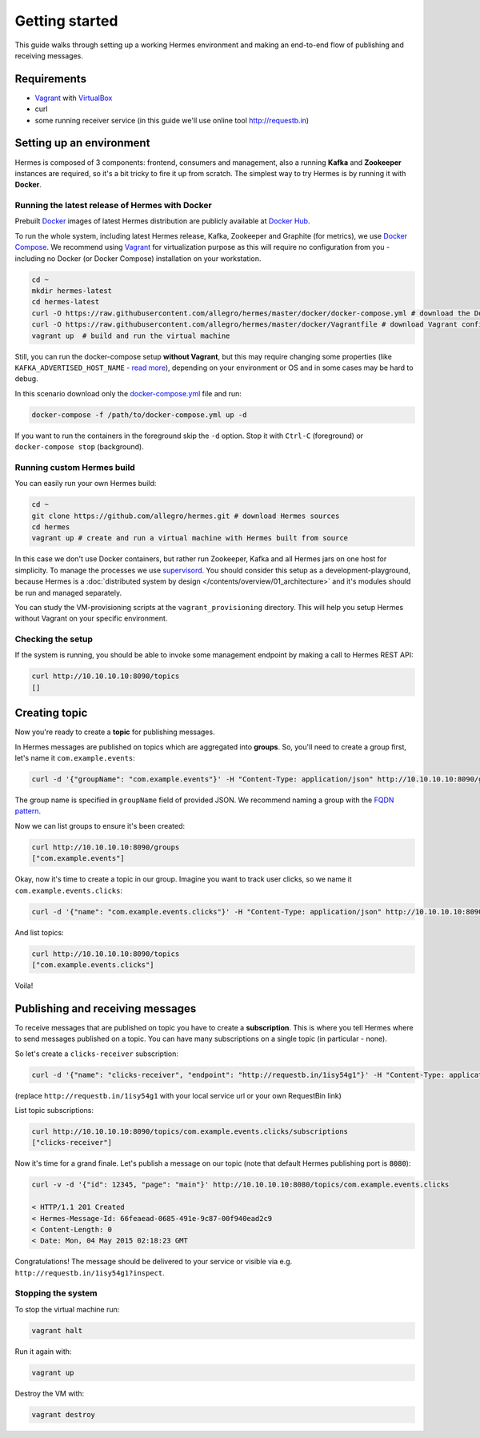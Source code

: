 Getting started
===============
This guide walks through setting up a working Hermes environment and making an end-to-end flow of publishing and receiving messages.

Requirements
------------

* `Vagrant <https://www.vagrantup.com/>`_ with `VirtualBox <https://www.virtualbox.org/>`_
* curl
* some running receiver service (in this guide we'll use online tool http://requestb.in)

Setting up an environment
-------------------------
Hermes is composed of 3 components: frontend, consumers and management, also a running **Kafka** and **Zookeeper** instances are required, so it's a bit tricky to fire it up from scratch.
The simplest way to try Hermes is by running it with **Docker**.

Running the latest release of Hermes with Docker
________________________________________________

Prebuilt `Docker <https://docs.docker.com/engine/installation/#installation>`_ images of latest Hermes distribution are publicly available at `Docker Hub <https://hub.docker.com/r/allegro/>`_.

To run the whole system, including latest Hermes release, Kafka, Zookeeper and Graphite (for metrics), we use `Docker Compose <https://docs.docker.com/compose/install/>`_.
We recommend using `Vagrant <https://www.vagrantup.com/>`_ for virtualization purpose as this will require no configuration from you - including no Docker (or Docker Compose) installation on your workstation.

.. code-block:: bash

    cd ~
    mkdir hermes-latest
    cd hermes-latest
    curl -O https://raw.githubusercontent.com/allegro/hermes/master/docker/docker-compose.yml # download the Docker Compose configuration file
    curl -O https://raw.githubusercontent.com/allegro/hermes/master/docker/Vagrantfile # download Vagrant configuration
    vagrant up  # build and run the virtual machine

Still, you can run the docker-compose setup **without Vagrant**, but this may require changing some properties (like ``KAFKA_ADVERTISED_HOST_NAME`` - `read more <https://github.com/wurstmeister/kafka-docker>`_),
depending on your environment or OS and in some cases may be hard to debug.

In this scenario download only the `docker-compose.yml <https://raw.githubusercontent.com/allegro/hermes/master/docker/docker-compose.yml>`_ file and run:

.. code-block:: bash

    docker-compose -f /path/to/docker-compose.yml up -d

If you want to run the containers in the foreground skip the ``-d`` option. Stop it with ``Ctrl-C`` (foreground) or ``docker-compose stop`` (background).

Running custom Hermes build
___________________________

You can easily run your own Hermes build:

.. code-block:: bash

    cd ~
    git clone https://github.com/allegro/hermes.git # download Hermes sources
    cd hermes
    vagrant up # create and run a virtual machine with Hermes built from source

In this case we don't use Docker containers, but rather run Zookeeper, Kafka and all Hermes jars on one host for simplicity. To manage the processes we use `supervisord <http://supervisord.org/>`_.
You should consider this setup as a development-playground, because Hermes is a :doc:`distributed system by design </contents/overview/01_architecture>` and it's modules should be run and managed separately.

You can study the VM-provisioning scripts at the ``vagrant_provisioning`` directory. This will help you setup Hermes without Vagrant on your specific environment.

Checking the setup
__________________

If the system is running, you should be able to invoke some management endpoint by making a call to Hermes REST API:

.. code-block:: bash

    curl http://10.10.10.10:8090/topics
    []

Creating topic
--------------

Now you're ready to create a **topic** for publishing messages.

In Hermes messages are published on topics which are aggregated into **groups**. So, you'll need to create a group first, let's name it ``com.example.events``:

.. code-block:: bash

    curl -d '{"groupName": "com.example.events"}' -H "Content-Type: application/json" http://10.10.10.10:8090/groups

The group name is specified in ``groupName`` field of provided JSON. We recommend naming a group with the `FQDN pattern <https://en.wikipedia.org/wiki/Fully_qualified_domain_name>`_.

Now we can list groups to ensure it's been created:

.. code-block:: bash

    curl http://10.10.10.10:8090/groups
    ["com.example.events"]

Okay, now it's time to create a topic in our group. Imagine you want to track user clicks, so we name it ``com.example.events.clicks``:

.. code-block:: bash

    curl -d '{"name": "com.example.events.clicks"}' -H "Content-Type: application/json" http://10.10.10.10:8090/topics

And list topics:

.. code-block:: bash

    curl http://10.10.10.10:8090/topics
    ["com.example.events.clicks"]

Voila!

Publishing and receiving messages
---------------------------------

To receive messages that are published on topic you have to create a **subscription**. This is where you tell Hermes where to send messages published on a topic. You can have many subscriptions on a single topic (in particular - none).

So let's create a ``clicks-receiver`` subscription:

.. code-block:: bash

    curl -d '{"name": "clicks-receiver", "endpoint": "http://requestb.in/1isy54g1"}' -H "Content-Type: application/json" http://10.10.10.10:8090/topics/com.example.events.clicks/subscriptions

(replace ``http://requestb.in/1isy54g1`` with your local service url or your own RequestBin link)

List topic subscriptions:

.. code-block:: bash

    curl http://10.10.10.10:8090/topics/com.example.events.clicks/subscriptions
    ["clicks-receiver"]

Now it's time for a grand finale. Let's publish a message on our topic (note that default Hermes publishing port is :code:`8080`):

.. code-block:: bash

    curl -v -d '{"id": 12345, "page": "main"}' http://10.10.10.10:8080/topics/com.example.events.clicks

    < HTTP/1.1 201 Created
    < Hermes-Message-Id: 66feaead-0685-491e-9c87-00f940ead2c9
    < Content-Length: 0
    < Date: Mon, 04 May 2015 02:18:23 GMT

Congratulations! The message should be delivered to your service or visible via e.g. ``http://requestb.in/1isy54g1?inspect``.

Stopping the system
___________________

To stop the virtual machine run:

.. code-block:: bash

    vagrant halt

Run it again with:

.. code-block:: bash

    vagrant up

Destroy the VM with:

.. code-block:: bash

    vagrant destroy
